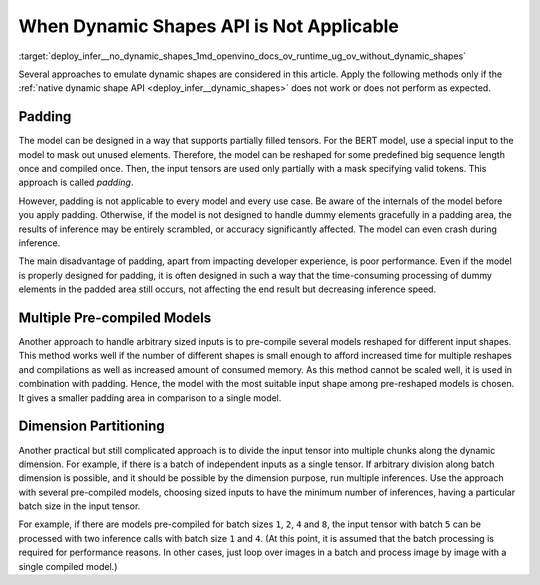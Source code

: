 .. index:: pair: page; When Dynamic Shapes API is Not Applicable
.. _deploy_infer__no_dynamic_shapes:

.. meta::
   :description: The methods to emulate dynamic shapes are applied only if the 
                 native dynamic shape API does not work or does not perform 
                 as expected.
   :keywords: dynamic shapes, dynamic shape API, padding, tensor, partially 
              filled tensor, reshape model, input tensor, padding, inference, 
              model inference, pre-compile model, divide input tensor, 
              pre-compiled model, batch size, 

When Dynamic Shapes API is Not Applicable
=========================================

:target:`deploy_infer__no_dynamic_shapes_1md_openvino_docs_ov_runtime_ug_ov_without_dynamic_shapes` 

Several approaches to emulate dynamic shapes are considered in this article. 
Apply the following methods only if the :ref:`native dynamic shape API <deploy_infer__dynamic_shapes>` 
does not work or does not perform as expected.

Padding
~~~~~~~

The model can be designed in a way that supports partially filled tensors. For 
the BERT model, use a special input to the model to mask out unused elements. 
Therefore, the model can be reshaped for some predefined big sequence length 
once and compiled once. Then, the input tensors are used only partially with a 
mask specifying valid tokens. This approach is called *padding*.

However, padding is not applicable to every model and every use case. Be aware 
of the internals of the model before you apply padding. Otherwise, if the model 
is not designed to handle dummy elements gracefully in a padding area, the 
results of inference may be entirely scrambled, or accuracy significantly 
affected. The model can even crash during inference.

The main disadvantage of padding, apart from impacting developer experience, is 
poor performance. Even if the model is properly designed for padding, it is 
often designed in such a way that the time-consuming processing of dummy 
elements in the padded area still occurs, not affecting the end result but 
decreasing inference speed.

Multiple Pre-compiled Models
~~~~~~~~~~~~~~~~~~~~~~~~~~~~

Another approach to handle arbitrary sized inputs is to pre-compile several 
models reshaped for different input shapes. This method works well if the 
number of different shapes is small enough to afford increased time for 
multiple reshapes and compilations as well as increased amount of consumed 
memory. As this method cannot be scaled well, it is used in combination with 
padding. Hence, the model with the most suitable input shape among pre-reshaped 
models is chosen. It gives a smaller padding area in comparison to a single model.

Dimension Partitioning
~~~~~~~~~~~~~~~~~~~~~~

Another practical but still complicated approach is to divide the input tensor 
into multiple chunks along the dynamic dimension. For example, if there is a 
batch of independent inputs as a single tensor. If arbitrary division along 
batch dimension is possible, and it should be possible by the dimension 
purpose, run multiple inferences. Use the approach with several pre-compiled 
models, choosing sized inputs to have the minimum number of inferences, having 
a particular batch size in the input tensor.

For example, if there are models pre-compiled for batch sizes ``1``, ``2``, 
``4`` and ``8``, the input tensor with batch ``5`` can be processed with two 
inference calls with batch size ``1`` and ``4``. (At this point, it is assumed 
that the batch processing is required for performance reasons. In other cases, 
just loop over images in a batch and process image by image with a single 
compiled model.)
